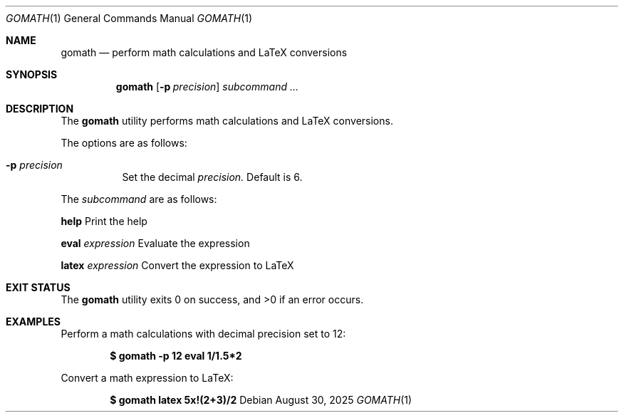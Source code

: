 .Dd $Mdocdate: August 30 2025 $
.Dt GOMATH 1
.Os
.Sh NAME
.Nm gomath
.Nd perform math calculations and LaTeX conversions
.Sh SYNOPSIS
.Nm gomath
.Op Fl p Ar precision
.Ar subcommand ...
.Sh DESCRIPTION
The
.Nm gomath
utility performs math calculations and LaTeX conversions.
.Pp
The options are as follows:
.Bl -tag -width Ds
.It Fl p Ar precision
Set the decimal
.Ar precision.
Default is 6.
.El
.Pp
The
.Ar subcommand
are as follows:
.sp
\fBhelp\fP
.RS 4
Print the help
.RE
.sp
\fBeval\fP
.Ar expression
.RS 4
Evaluate the expression
.RE
.sp
\fBlatex\fP
.Ar expression
.RS 4
Convert the expression to LaTeX
.RE
.Sh EXIT STATUS
.Ex -std gomath
.Sh EXAMPLES
Perform a math calculations with decimal precision set to 12:
.Pp
.Dl $ gomath -p 12 eval "1/1.5*2"
.Pp
Convert a math expression to LaTeX:
.Pp
.Dl $ gomath latex "5x!(2+3)/2"
